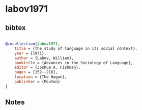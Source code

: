 * labov1971




** bibtex

#+NAME: bibtex
#+BEGIN_SRC bibtex

@incollection{labov1971,
    title = {The study of language in its social context},
    year = {1971},
    author = {Labov, William},
    booktitle = {Advances in the Sociology of Language},
    editor = {Joshua A. Fishman},
    pages = {152--216},
    location = {The Hague},
    publisher = {Mouton}
}

#+END_SRC




** Notes

